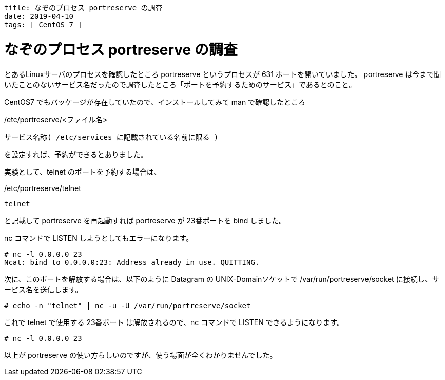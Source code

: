 ----
title: なぞのプロセス portreserve の調査
date: 2019-04-10
tags: [ CentOS 7 ]
----

= なぞのプロセス portreserve の調査

とあるLinuxサーバのプロセスを確認したところ portreserve というプロセスが 631 ポートを開いていました。
portreserve は今まで聞いたことのないサービス名だったので調査したところ「ポートを予約するためのサービス」であるとのこと。

CentOS7 でもパッケージが存在していたので、インストールしてみて man で確認したところ

./etc/portreserve/<ファイル名>
----
サービス名称( /etc/services に記載されている名前に限る )
----
を設定すれば、予約ができるとありました。

実験として、telnet のポートを予約する場合は、

./etc/portreserve/telnet
----
telnet
----
と記載して portreserve を再起動すれば portreserve が 23番ポートを bind しました。

nc コマンドで LISTEN しようとしてもエラーになります。
----
# nc -l 0.0.0.0 23
Ncat: bind to 0.0.0.0:23: Address already in use. QUITTING.
----

次に、このポートを解放する場合は、以下のように Datagram の UNIX-Domainソケットで /var/run/portreserve/socket に接続し、サービス名を送信します。
----
# echo -n "telnet" | nc -u -U /var/run/portreserve/socket
----
これで telnet で使用する 23番ポート は解放されるので、nc コマンドで LISTEN できるようになります。
----
# nc -l 0.0.0.0 23

----

以上が portreserve の使い方らしいのですが、使う場面が全くわかりませんでした。

